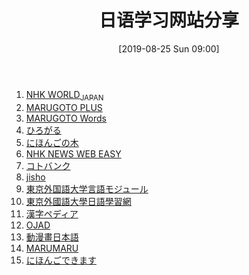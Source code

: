 #+TITLE: 日语学习网站分享
#+DATE: [2019-08-25 Sun 09:00]

1. [[https://www3.nhk.or.jp/nhkworld/zh/][NHK WORLD_JAPAN]]
2. [[https://a2.marugotoweb.jp/ja/][MARUGOTO PLUS]]
3. [[https://words.marugotoweb.jp/top.php][MARUGOTO Words]]
4. [[https://hirogaru-nihongo.jp/][ひろがる]]
5. [[http://www.nihongonoki.com/blog/][にほんごの木]]
6. [[https://www3.nhk.or.jp/news/easy/index.html][NHK NEWS WEB EASY]]
7. [[https://kotobank.jp/][コトバンク]]
8. [[https://jisho.org/][jisho]]
9. [[http://www.coelang.tufs.ac.jp/ja/zt/][東京外国語大学言語モジュール]]
10. [[https://jplang.tufs.ac.jp/][東京外國語大學日語學習網]]
11. [[https://www.kanjipedia.jp/][漢字ペディア ]]
12. [[http://www.gavo.t.u-tokyo.ac.jp/ojad/][OJAD]]
13. [[http://www.anime-manga.jp/][動漫畫日本語]]
14. [[https://www.jpmarumaru.com/tw/index.asp][MARUMARU]]
15. [[http://www.erin.ne.jp/][にほんごできます]]




